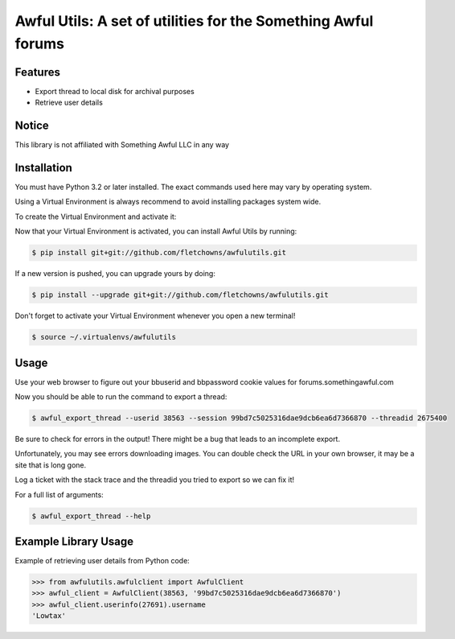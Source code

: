 Awful Utils: A set of utilities for the Something Awful forums
==============================================================

Features
--------

- Export thread to local disk for archival purposes
- Retrieve user details

Notice
------

This library is not affiliated with Something Awful LLC in any way

Installation
------------

You must have Python 3.2 or later installed. The exact commands used here may vary by operating system.

Using a Virtual Environment is always recommend to avoid installing packages system wide.

To create the Virtual Environment and activate it:

.. code-block:: bash
    $ mkdir ~/.virtualenvs
    $ python3 -m venv ~/.virtualenvs/awfulutils
    $ source ~/.virtualenvs/awfulutils

Now that your Virtual Environment is activated, you can install Awful Utils by running:

.. code-block:: bash

    $ pip install git+git://github.com/fletchowns/awfulutils.git

If a new version is pushed, you can upgrade yours by doing:

.. code-block:: bash

    $ pip install --upgrade git+git://github.com/fletchowns/awfulutils.git

Don't forget to activate your Virtual Environment whenever you open a new terminal!

.. code-block:: bash

    $ source ~/.virtualenvs/awfulutils

Usage
------------

Use your web browser to figure out your bbuserid and bbpassword cookie values for forums.somethingawful.com

Now you should be able to run the command to export a thread:

.. code-block:: bash

    $ awful_export_thread --userid 38563 --session 99bd7c5025316dae9dcb6ea6d7366870 --threadid 2675400

Be sure to check for errors in the output! There might be a bug that leads to an incomplete export.

Unfortunately, you may see errors downloading images. You can double check the URL in your own browser, it may be a site that is long gone.

Log a ticket with the stack trace and the threadid you tried to export so we can fix it!

For a full list of arguments:

.. code-block:: bash

    $ awful_export_thread --help

Example Library Usage
-------------

Example of retrieving user details from Python code:

.. code-block:: pycon

    >>> from awfulutils.awfulclient import AwfulClient
    >>> awful_client = AwfulClient(38563, '99bd7c5025316dae9dcb6ea6d7366870')
    >>> awful_client.userinfo(27691).username
    'Lowtax'
